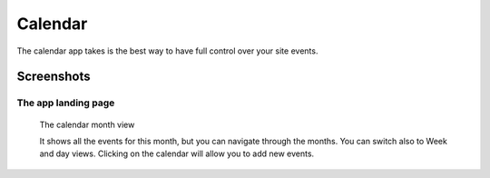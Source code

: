 Calendar
========

.. versionadded:: 1.2

The calendar app takes is the best way to have full control over your site events.

-----------
Screenshots
-----------

The app landing page
--------------------

.. figure:: ../images/calendar-month-view.png
    :scale: 50%
    :alt: The calendar month view

    The calendar month view

    It shows all the events for this month,
    but you can navigate through the months.
    You can switch also to Week and day views.
    Clicking on the calendar will allow you to add new events.
